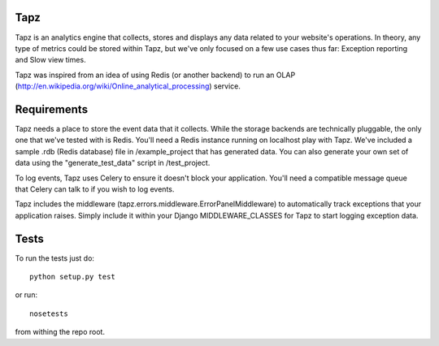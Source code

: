 Tapz
----

Tapz is an analytics engine that collects, stores and displays any data
related to your website's operations. In theory, any type of metrics could be
stored within Tapz, but we've only focused on a few use cases thus far:
Exception reporting and Slow view times.

Tapz was inspired from an idea of using Redis (or another backend) to
run an OLAP (http://en.wikipedia.org/wiki/Online_analytical_processing)
service.


Requirements
------------

Tapz needs a place to store the event data that it collects. While the storage
backends are technically pluggable, the only one that we've tested with is
Redis. You'll need a Redis instance running on localhost play with Tapz. We've
included a sample .rdb (Redis database) file in /example_project that has
generated data. You can also generate your own set of data using the
"generate_test_data" script in /test_project.

To log events, Tapz uses Celery to ensure it doesn't block your application.
You'll need a compatible message queue that Celery can talk to if you wish
to log events.

Tapz includes the middleware (tapz.errors.middleware.ErrorPanelMiddleware) to
automatically track exceptions that your application raises. Simply include
it within your Django MIDDLEWARE_CLASSES for Tapz to start logging exception
data.


Tests
-----

To run the tests just do::
    
    python setup.py test

or run::

    nosetests

from withing the repo root.

